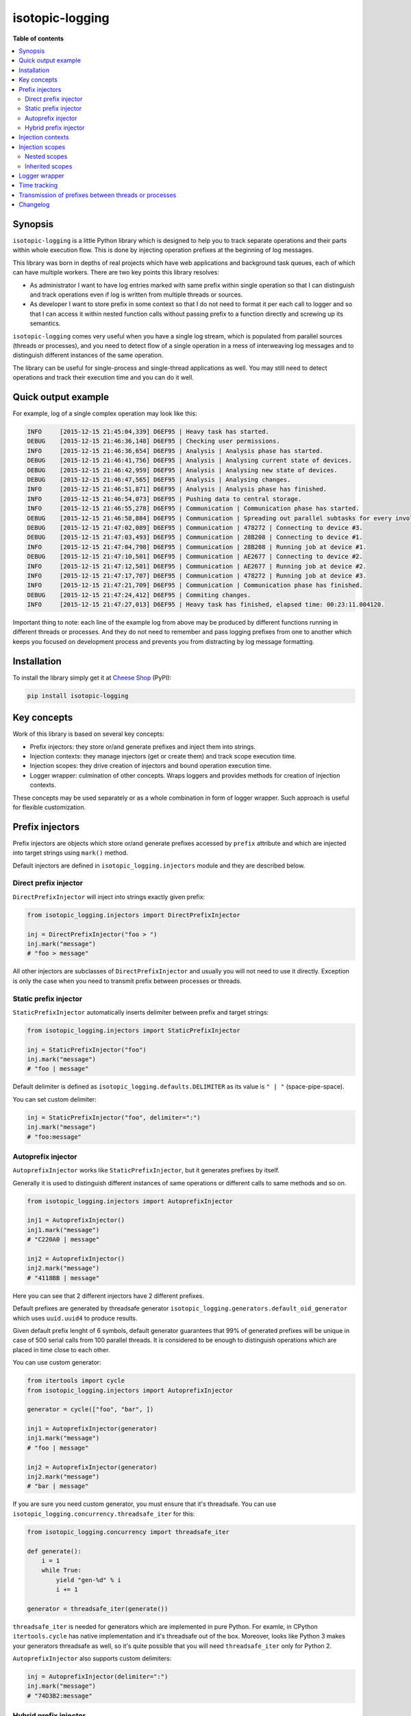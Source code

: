 isotopic-logging
================

|pypi_package| |pypi_downloads| |python_versions| |license|

|unix_build| |windows_build| |coverage_status|

|code_issues| |codeclimate| |codacy| |quality| |health| |requirements|


**Table of contents**

.. contents::
    :local:
    :depth: 2
    :backlinks: none


Synopsis
--------

``isotopic-logging`` is a little Python library which is designed to help you
to track separate operations and their parts within whole execution flow. This
is done by injecting operation prefixes at the beginning of log messages.

This library was born in depths of real projects which have web applications
and background task queues, each of which can have multiple workers. There are
two key points this library resolves:

- As administrator I want to have log entries marked with same prefix
  within single operation so that I can distinguish and track operations even
  if log is written from multiple threads or sources.
- As developer I want to store prefix in some context so that I do not need
  to format it per each call to logger and so that I can access it within
  nested function calls without passing prefix to a function directly and
  screwing up its semantics.

``isotopic-logging`` comes very useful when you have a single log stream, which
is populated from parallel sources (threads or processes), and you need to
detect flow of a single operation in a mess of interweaving log messages and to
distinguish different instances of the same operation.

The library can be useful for single-process and single-thread applications as
well. You may still need to detect operations and track their execution time
and you can do it well.


Quick output example
--------------------

For example, log of a single complex operation may look like this:

.. code-block::

  INFO     [2015-12-15 21:45:04,339] D6EF95 | Heavy task has started.
  DEBUG    [2015-12-15 21:46:36,148] D6EF95 | Checking user permissions.
  INFO     [2015-12-15 21:46:36,654] D6EF95 | Analysis | Analysis phase has started.
  DEBUG    [2015-12-15 21:46:41,756] D6EF95 | Analysis | Analysing current state of devices.
  DEBUG    [2015-12-15 21:46:42,959] D6EF95 | Analysis | Analysing new state of devices.
  DEBUG    [2015-12-15 21:46:47,565] D6EF95 | Analysis | Analysing changes.
  INFO     [2015-12-15 21:46:51,871] D6EF95 | Analysis | Analysis phase has finished.
  INFO     [2015-12-15 21:46:54,073] D6EF95 | Pushing data to central storage.
  INFO     [2015-12-15 21:46:55,278] D6EF95 | Communication | Communication phase has started.
  DEBUG    [2015-12-15 21:46:58,884] D6EF95 | Communication | Spreading out parallel subtasks for every involved device.
  DEBUG    [2015-12-15 21:47:02,089] D6EF95 | Communication | 478272 | Connecting to device #3.
  DEBUG    [2015-12-15 21:47:03,493] D6EF95 | Communication | 28B208 | Connecting to device #1.
  INFO     [2015-12-15 21:47:04,798] D6EF95 | Communication | 28B208 | Running job at device #1.
  DEBUG    [2015-12-15 21:47:10,501] D6EF95 | Communication | AE2677 | Connecting to device #2.
  INFO     [2015-12-15 21:47:12,501] D6EF95 | Communication | AE2677 | Running job at device #2.
  INFO     [2015-12-15 21:47:17,707] D6EF95 | Communication | 478272 | Running job at device #3.
  INFO     [2015-12-15 21:47:21,709] D6EF95 | Communication | Communication phase has finished.
  DEBUG    [2015-12-15 21:47:24,412] D6EF95 | Commiting changes.
  INFO     [2015-12-15 21:47:27,013] D6EF95 | Heavy task has finished, elapsed time: 00:23:11.004120.


Important thing to note: each line of the example log from above may be
produced by different functions running in different threads or processes. And
they do not need to remember and pass logging prefixes from one to another
which keeps you focused on development process and prevents you from
distracting by log message formatting.


Installation
------------

To install the library simply get it at `Cheese Shop`_ (PyPI):

.. code-block:: bash

    pip install isotopic-logging


Key concepts
------------

Work of this library is based on several key concepts:

- Prefix injectors: they store or/and generate prefixes and inject them into
  strings.
- Injection contexts: they manage injectors (get or create them) and track
  scope execution time.
- Injection scopes: they drive creation of injectors and bound operation
  execution time.
- Logger wrapper: culmination of other concepts. Wraps loggers and provides
  methods for creation of injection contexts.

These concepts may be used separately or as a whole combination in form of
logger wrapper. Such approach is useful for flexible customization.


Prefix injectors
----------------

Prefix injectors are objects which store or/and generate prefixes accessed by
``prefix`` attribute and which are injected into target strings using
``mark()`` method.

Default injectors are defined in ``isotopic_logging.injectors`` module and they
are described below.


Direct prefix injector
~~~~~~~~~~~~~~~~~~~~~~

``DirectPrefixInjector`` will inject into strings exactly given prefix:

.. code-block:: python

  from isotopic_logging.injectors import DirectPrefixInjector

  inj = DirectPrefixInjector("foo > ")
  inj.mark("message")
  # "foo > message"

All other injectors are subclasses of ``DirectPrefixInjector`` and usually you
will not need to use it directly. Exception is only the case when you need to
transmit prefix between processes or threads.


Static prefix injector
~~~~~~~~~~~~~~~~~~~~~~

``StaticPrefixInjector`` automatically inserts delimiter between prefix and
target strings:

.. code-block:: python

  from isotopic_logging.injectors import StaticPrefixInjector

  inj = StaticPrefixInjector("foo")
  inj.mark("message")
  # "foo | message"

Default delimiter is defined as ``isotopic_logging.defaults.DELIMITER`` as its
value is ``" | "`` (space-pipe-space).

You can set custom delimiter:

.. code-block:: python

  inj = StaticPrefixInjector("foo", delimiter=":")
  inj.mark("message")
  # "foo:message"


Autoprefix injector
~~~~~~~~~~~~~~~~~~~

``AutoprefixInjector`` works like ``StaticPrefixInjector``, but it generates
prefixes by itself.

Generally it is used to distinguish different instances of same operations or
different calls to same methods and so on.

.. code-block:: python

  from isotopic_logging.injectors import AutoprefixInjector

  inj1 = AutoprefixInjector()
  inj1.mark("message")
  # "C220A0 | message"

  inj2 = AutoprefixInjector()
  inj2.mark("message")
  # "4118BB | message"

Here you can see that 2 different injectors have 2 different prefixes.

Default prefixes are generated by threadsafe generator
``isotopic_logging.generators.default_oid_generator`` which uses ``uuid.uuid4``
to produce results.

Given default prefix lenght of 6 symbols, default generator guarantees that 99%
of generated prefixes will be unique in case of 500 serial calls from 100
parallel threads. It is considered to be enough to distinguish operations which
are placed in time close to each other.

You can use custom generator:

.. code-block:: python

  from itertools import cycle
  from isotopic_logging.injectors import AutoprefixInjector

  generator = cycle(["foo", "bar", ])

  inj1 = AutoprefixInjector(generator)
  inj1.mark("message")
  # "foo | message"

  inj2 = AutoprefixInjector(generator)
  inj2.mark("message")
  # "bar | message"


If you are sure you need custom generator, you must ensure that it's threadsafe.
You can use ``isotopic_logging.concurrency.threadsafe_iter`` for this:

.. code-block:: python

  from isotopic_logging.concurrency import threadsafe_iter

  def generate():
      i = 1
      while True:
          yield "gen-%d" % i
          i += 1

  generator = threadsafe_iter(generate())

``threadsafe_iter`` is needed for generators which are implemented in pure
Python. For examle, in CPython ``itertools.cycle`` has native implementation
and it's threadsafe out of the box. Moreover, looks like Python 3 makes your
generators threadsafe as well, so it's quite possible that you will need
``threadsafe_iter`` only for Python 2.

``AutoprefixInjector`` also supports custom delimiters:

.. code-block:: python

  inj = AutoprefixInjector(delimiter=":")
  inj.mark("message")
  # "74D3B2:message"


Hybrid prefix injector
~~~~~~~~~~~~~~~~~~~~~~

``HybridPrefixInjector`` combines both features of ``AutoprefixInjector`` and
``StaticPrefixInjector``: it creates prefixes which consist of generated part
followed by static part which are separated by default or custom delimiter.

.. code-block:: python

  from isotopic_logging.injectors import HybridPrefixInjector

  inj1 = HybridPrefixInjector("static")
  inj1.mark("message")
  # "78E519 | static | message"

  inj2 = HybridPrefixInjector("static")
  inj2.mark("message")
  # "EF8A74 | static | message"

This prefix injector also supports custom delimiter and generator:

.. code-block:: python

  from itertools import cycle
  from isotopic_logging.injectors import HybridPrefixInjector

  generator = cycle(["foo", "bar", ])

  inj1 = HybridPrefixInjector("static", generator, delimiter=":")
  inj1.mark("message")
  # "foo:static:message"

  inj2 = HybridPrefixInjector("static", generator, delimiter=":")
  inj2.mark("message")
  # "bar:static:message"


Injection contexts
------------------

Injection contexts are used for scope management. Scopes are described in
the next section.

Contexts are responsible for providing you with proper injectors. Injectors are
created on demand. Generally, this can be described as:

- "Give me *current injector* or create new specific one if there is no *current injector*"
- or "Create new injector inherited from *current one* despite anything".

Contexts orginize injectors into stacks. Stacks are thread-local and do not
interfere with each other. There is no limit for stack size. This should not be
a problem, because injectors are created lazily. This happens only if stack is
empty or if you explicitly want to inherit current prefix (usually to
distinguish suboperation).

*Current injector* is the injector on top of the stack in current thread.

Injection context managers are defined in ``isotopic_logging.context`` module.
There is a proper context manager for each type of prefix injector. Context
managers accept accept same arguments as injectors which they are going to
produce.

Examples:

.. code-block:: python

  from isotopic_logging.context import direct_injector, static_injector
  from isotopic_logging.context import auto_injector, hybrid_injector

  with direct_injector("foo > ") as inj:
      inj.mark("message")
      # "foo > message"

  with static_injector("foo") as inj:
      inj.mark("message")
      # "foo | message"

  with auto_injector() as inj:
      inj.mark("message")
      # "25EBB8 | message"

  with hybrid_injector("static") as inj:
      inj.mark("message")
      # "0F9A8F | static | message"


Injection scopes
----------------

Scopes are created by contexts and they are used to drive creation of
injectors. There are two kinds of scopes: top-level and nested. Nested scopes
allow inheritance of prefixes.

Let's look at examples to grab the idea.


Nested scopes
~~~~~~~~~~~~~

.. code-block:: python

  from isotopic_logging.context import auto_injector, hybrid_injector

  def helper():
      with auto_injector() as inj:
          print(inj.mark("call from helper"))

  def operation():
      with hybrid_injector("operation") as inj:
          print(inj.mark("start"))
          helper()
          print(inj.mark("end"))

Here we separate ``helper`` and ``operation`` functions. Both of them define
own scopes via context managers.

If ``helper`` is called directly, it's scope will be *top-level* and new
injector will be created for each call:

.. code-block:: python

  helper()
  # ED5ED5 | call from helper
  helper()
  # 14F7CE | call from helper

If ``helper`` will be called from ``operation``, it's scope will become
*nested* and it will reuse injector created within top-level scope:

.. code-block:: python

  operation()
  # A15324 | operation | start
  # A15324 | operation | call from helper
  # A15324 | operation | end

In this case ``inj`` in ``operation`` and ``inj`` in ``helper`` will be exactly
the same object.


Inherited scopes
~~~~~~~~~~~~~~~~

Nested scopes are good if they are used within reusable helpers, utils, etc.,
especially if they are small. If nested calls present some complex operations,
you may want to separate them with own prefixes, but preserve parent prefix.

You can inherit current prefix to do so:

.. code-block:: python

  from isotopic_logging.context import (
      auto_injector, static_injector, hybrid_injector,
  )

  def helper():
      with auto_injector() as inj:
          print(inj.mark("call from helper"))

  def suboperation():
      with static_injector("suboperation", inherit=True) as inj:
          print(inj.mark("start"))
          helper()
          print(inj.mark("end"))

  def operation():
      with hybrid_injector("operation") as inj:
          print(inj.mark("start"))
          suboperation()
          print(inj.mark("end"))

  operation()
  # 9F3A34 | operation | start
  # 9F3A34 | operation | suboperation | start
  # 9F3A34 | operation | suboperation | call from helper
  # 9F3A34 | operation | suboperation | end
  # 9F3A34 | operation | end

Here, ``suboperation`` uses ``static_injector`` with flag ``inherit=True``.
This creates new injector, which is a combination of parent prefix and given
static prefix. ``suboperation`` also calls ``helper`` which creates nested
injection scope, as in the previous example.

So, as you can see, one of the main benefits of the library is prefix
transmission between separated functions. In couple with prefix management,
this keeps API of your functions and their bodies clean, saves your time and
mental focus.


Logger wrapper
--------------

TODO:


Time tracking
-------------

TODO:


Transmission of prefixes between threads or processes
-----------------------------------------------------

TODO:


Changelog
---------

* `2.0.0`_ (*pending*)

  * Feature: support inherited prefixes (`issue #1`_).
  * Feature: simple and clean way to inject prefixes into calls to existing
    loggers (`issue #4`_).
  * Feature: ability to get context execution time (`issue #3`_).
  * Optimization: instances of injectors will be created only if new scope is
    defined (`issue #5`_).
  * Improvement: ensure prefix and target message are converted to strings
    during concatenation.
  * Renamings:

    - ``prefix_injector`` to ``static_injector``;
    - ``autoprefix_injector`` to ``auto_injector``;

    *Old names are preserved and still can be used*.
  * Reduction: remove optional ``container`` parameter from everywhere.

* `1.0.1`_ (Jul 30, 2015)

  * Fix: threading support for ``default_oid_generator`` which is used by
    default by ``autoprefix_injector`` and ``hybrid_injector`` (`issue #2`_).

* `1.0.0`_ (May 3, 2015)

  Initial version


.. |pypi_package| image:: http://img.shields.io/pypi/v/isotopic-logging.svg?style=flat
   :target: http://badge.fury.io/py/isotopic-logging/
   :alt: Latest PyPI package

.. |pypi_downloads| image:: http://img.shields.io/pypi/dm/isotopic-logging.svg?style=flat
   :target: https://crate.io/packages/isotopic-logging/
   :alt: Downloands of latest PyPI package

.. |python_versions| image:: https://img.shields.io/badge/Python-2.7,3.4-brightgreen.svg?style=flat
   :alt: Supported versions of Python

.. |license| image:: https://img.shields.io/badge/license-LGPLv3-blue.svg?style=flat
   :target: https://github.com/oblalex/isotopic-logging/blob/master/LICENSE

.. |unix_build| image:: http://img.shields.io/travis/oblalex/isotopic-logging.svg?style=flat&branch=master
   :target: https://travis-ci.org/oblalex/isotopic-logging
   :alt: Build status of the master branch on Unix

.. |windows_build| image:: https://ci.appveyor.com/api/projects/status/hopk502wokd0qdyb/branch/master?svg=true
   :target: https://ci.appveyor.com/project/oblalex/isotopic-logging
   :alt: Build status of the master branch on Windows

.. |coverage_status| image:: http://codecov.io/github/oblalex/isotopic-logging/coverage.svg?branch=master
   :target: http://codecov.io/github/oblalex/isotopic-logging?branch=master
   :alt: Test coverage

.. |code_issues| image:: https://www.quantifiedcode.com/api/v1/project/c5eb11f66c184f679d30b3e1b883ae6c/badge.svg
   :target: https://www.quantifiedcode.com/app/project/c5eb11f66c184f679d30b3e1b883ae6c
   :alt: Code issues

.. |codeclimate| image:: https://codeclimate.com/github/oblalex/isotopic-logging/badges/gpa.svg
   :target: https://codeclimate.com/github/oblalex/isotopic-logging
   :alt: Code Climate

.. |codacy| image:: https://api.codacy.com/project/badge/grade/802f334a292f45b2898d8777ad46b611
   :target: https://www.codacy.com/app/oblalex/isotopic-logging
   :alt: Codacy Code Review

.. |quality| image:: https://scrutinizer-ci.com/g/oblalex/isotopic-logging/badges/quality-score.png?b=master&style=flat
   :target: https://scrutinizer-ci.com/g/oblalex/isotopic-logging/?branch=master
   :alt: Scrutinizer Code Quality

.. |health| image:: https://landscape.io/github/oblalex/isotopic-logging/master/landscape.svg?style=flat
   :target: https://landscape.io/github/oblalex/isotopic-logging/master
   :alt: Code Health

.. |requirements| image:: https://requires.io/github/oblalex/isotopic-logging/requirements.svg?branch=master
   :target: https://requires.io/github/oblalex/isotopic-logging/requirements/?branch=master
   :alt: Requirements Status


.. _Cheese Shop: https://pypi.python.org/pypi/isotopic-logging
.. _Isotopic labeling: http://en.wikipedia.org/wiki/Isotopic_labeling


.. _2.0.0: https://github.com/oblalex/isotopic-logging/compare/v1.0.1...v2.0.0
.. _1.0.1: https://github.com/oblalex/isotopic-logging/compare/v1.0.0...v1.0.1
.. _1.0.0: https://github.com/oblalex/isotopic-logging/releases/tag/v1.0.0


.. _issue #1: https://github.com/oblalex/isotopic-logging/issues/1
.. _issue #2: https://github.com/oblalex/isotopic-logging/issues/2
.. _issue #3: https://github.com/oblalex/isotopic-logging/issues/3
.. _issue #4: https://github.com/oblalex/isotopic-logging/issues/4
.. _issue #5: https://github.com/oblalex/isotopic-logging/issues/5

